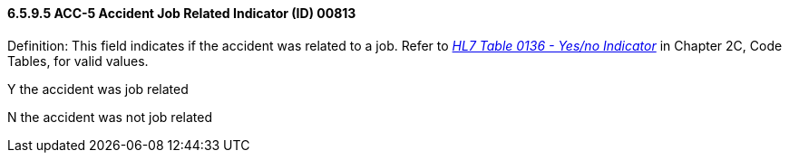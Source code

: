 ==== 6.5.9.5 ACC-5 Accident Job Related Indicator (ID) 00813

Definition: This field indicates if the accident was related to a job. Refer to file:///E:\V2\V29_CH02C_Tables.docx#HL70136[_HL7 Table 0136 - Yes/no Indicator_] in Chapter 2C, Code Tables, for valid values.

Y the accident was job related

N the accident was not job related

